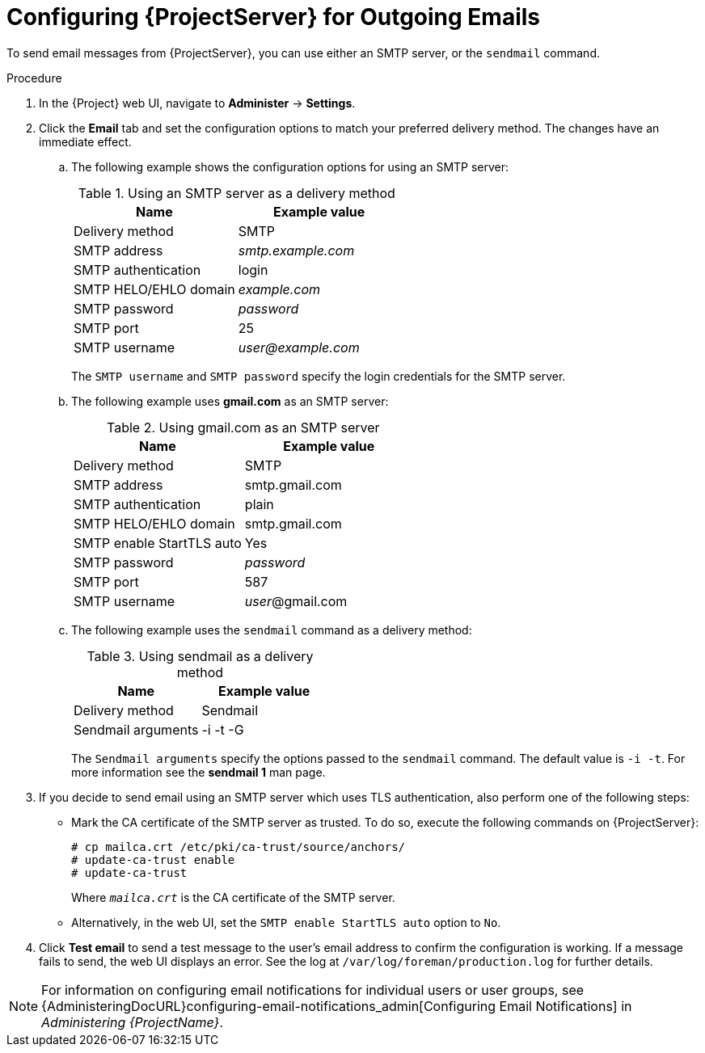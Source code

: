 [id="configuring-for-outgoing-emails_{context}"]
[id="configuring-satellite-for-outgoing-emails_{context}"]
= Configuring {ProjectServer} for Outgoing Emails

To send email messages from {ProjectServer}, you can use either an SMTP server, or the `sendmail` command.

.Procedure

. In the {Project} web UI, navigate to *Administer* -> *Settings*.

. Click the *Email* tab and set the configuration options to match your preferred delivery method.
The changes have an immediate effect.
+
.. The following example shows the configuration options for using an SMTP server:
+
.Using an SMTP server as a delivery method
[cols=",",options="header"]
|====
|Name| Example value
|Delivery method       | SMTP
|SMTP address          | _smtp.example.com_
|SMTP authentication   | login
|SMTP HELO/EHLO domain | _example.com_
|SMTP password         | _password_
|SMTP port             | 25
|SMTP username         | _user@example.com_
|====
+
The `SMTP username` and `SMTP password` specify the login credentials for the SMTP server.
+
.. The following example uses *gmail.com* as an SMTP server:
+
.Using gmail.com as an SMTP server
[cols=",",options="header"]
|====
|Name| Example value
|Delivery method           | SMTP
|SMTP address              | smtp.gmail.com
|SMTP authentication       | plain
|SMTP HELO/EHLO domain     | smtp.gmail.com
|SMTP enable StartTLS auto | Yes
|SMTP password             | _password_
|SMTP port                 | 587
|SMTP username             | _user_@gmail.com
|====
+
.. The following example uses the `sendmail` command as a delivery method:
+
.Using sendmail as a delivery method
[cols=",",options="header"]
|====
|Name| Example value
|Delivery method    | Sendmail
|Sendmail arguments | -i -t -G
|====
+
The `Sendmail arguments` specify the options passed to the `sendmail` command.
The default value is `-i -t`.
For more information see the *sendmail 1* man page.

. If you decide to send email using an SMTP server which uses TLS authentication, also perform one of the following steps:
+
* Mark the CA certificate of the SMTP server as trusted.
To do so, execute the following commands on {ProjectServer}:
+
[options="nowrap"]
----
# cp mailca.crt /etc/pki/ca-trust/source/anchors/
# update-ca-trust enable
# update-ca-trust
----
+
Where `_mailca.crt_` is the CA certificate of the SMTP server.
+
* Alternatively, in the web UI, set the `SMTP enable StartTLS auto` option to `No`.

. Click *Test email* to send a test message to the user's email address to confirm the configuration is working.
If a message fails to send, the web UI displays an error.
See the log at `/var/log/foreman/production.log` for further details.

NOTE: For information on configuring email notifications for individual users or user groups, see {AdministeringDocURL}configuring-email-notifications_admin[Configuring Email Notifications] in _Administering {ProjectName}_.
